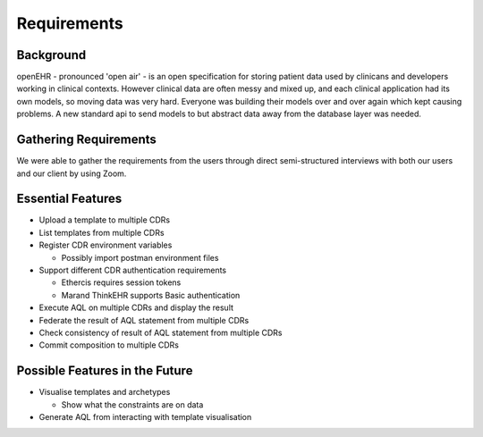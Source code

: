 Requirements
============

Background
----------
openEHR - pronounced 'open air' - is an open specification for storing patient data used by clinicans and developers working in clinical contexts.
However clinical data are often messy and mixed up, and each clinical application had its own models, so moving data was very hard.
Everyone was building their models over and over again which kept causing problems. A new standard api to send models to but abstract data away from the database layer was needed.

Gathering Requirements
----------------------
We were able to gather the requirements from the users through direct semi-structured interviews with both our users and our client by using Zoom.

Essential Features
------------------

* Upload a template to multiple CDRs
* List templates from multiple CDRs
* Register CDR environment variables

  - Possibly import postman environment files

* Support different CDR authentication requirements

  - Ethercis requires session tokens
  - Marand ThinkEHR supports Basic authentication

* Execute AQL on multiple CDRs and display the result
* Federate the result of AQL statement from multiple CDRs
* Check consistency of result of AQL statement from multiple CDRs
* Commit composition to multiple CDRs

Possible Features in the Future
-------------------------------

* Visualise templates and archetypes

  - Show what the constraints are on data

* Generate AQL from interacting with template visualisation
